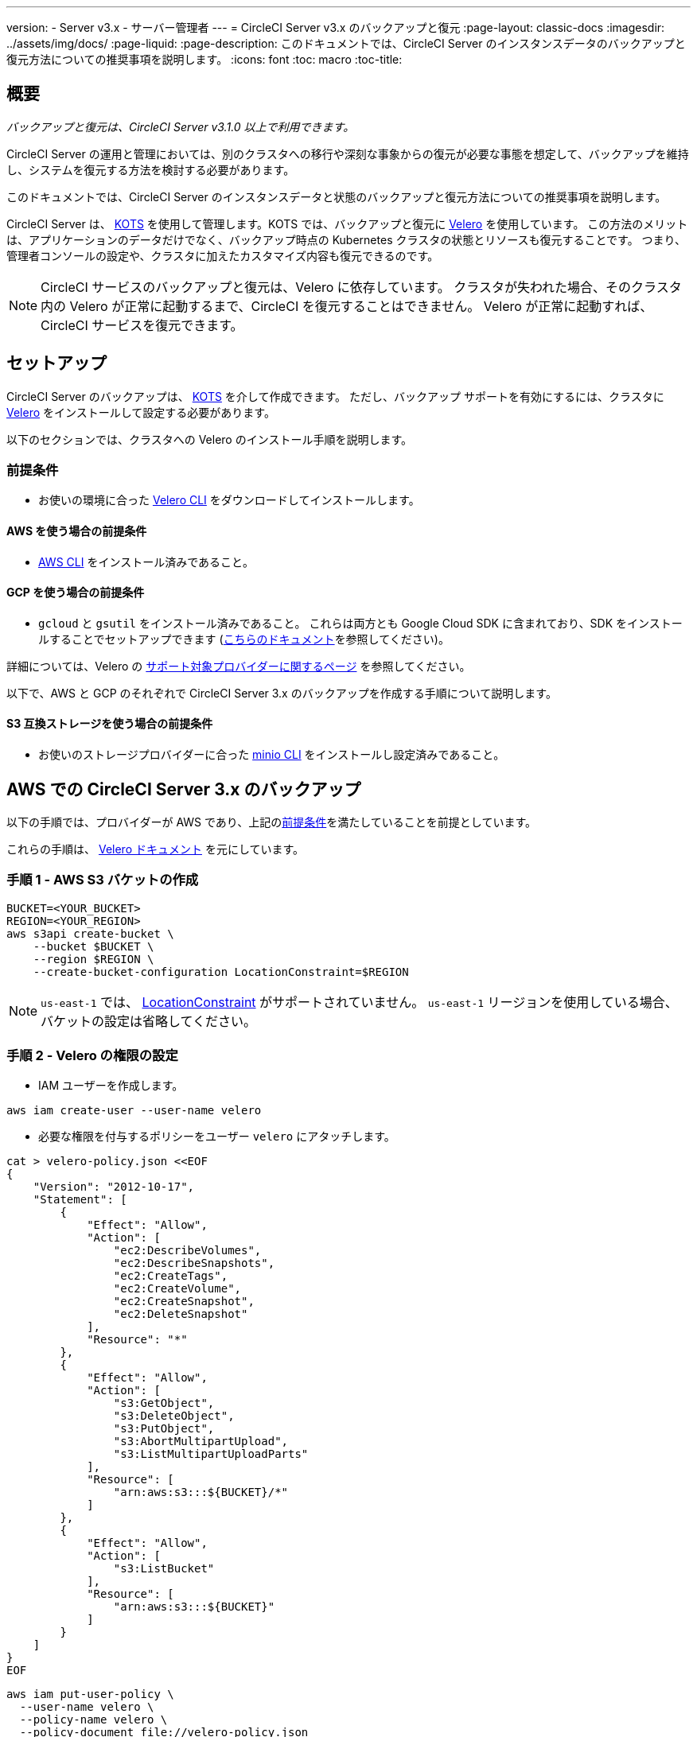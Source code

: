 ---
version:
- Server v3.x
- サーバー管理者
---
= CircleCI Server v3.x のバックアップと復元
:page-layout: classic-docs
:imagesdir: ../assets/img/docs/
:page-liquid:
:page-description: このドキュメントでは、CircleCI Server のインスタンスデータのバックアップと復元方法についての推奨事項を説明します。
:icons: font
:toc: macro
:toc-title:

toc::[]

== 概要
_バックアップと復元は、CircleCI Server v3.1.0 以上で利用できます。_

CircleCI Server の運用と管理においては、別のクラスタへの移行や深刻な事象からの復元が必要な事態を想定して、バックアップを維持し、システムを復元する方法を検討する必要があります。

このドキュメントでは、CircleCI Server のインスタンスデータと状態のバックアップと復元方法についての推奨事項を説明します。

CircleCI Server は、 https://kots.io/[KOTS] を使用して管理します。KOTS では、バックアップと復元に https://velero.io/[Velero] を使用しています。 この方法のメリットは、アプリケーションのデータだけでなく、バックアップ時点の Kubernetes クラスタの状態とリソースも復元することです。
つまり、管理者コンソールの設定や、クラスタに加えたカスタマイズ内容も復元できるのです。 

NOTE: CircleCI サービスのバックアップと復元は、Velero に依存しています。 クラスタが失われた場合、そのクラスタ内の Velero が正常に起動するまで、CircleCI を復元することはできません。 Velero が正常に起動すれば、CircleCI サービスを復元できます。

== セットアップ

CircleCI Server のバックアップは、 https://kots.io/[KOTS] を介して作成できます。
ただし、バックアップ サポートを有効にするには、クラスタに https://velero.io/[Velero] をインストールして設定する必要があります。

以下のセクションでは、クラスタへの Velero のインストール手順を説明します。

=== 前提条件

- お使いの環境に合った https://velero.io/docs/v1.6/basic-install/[Velero CLI] をダウンロードしてインストールします。

==== AWS を使う場合の前提条件

- https://docs.aws.amazon.com/cli/latest/userguide/cli-chap-install.html[AWS CLI] をインストール済みであること。

==== GCP を使う場合の前提条件

- `gcloud` と `gsutil` をインストール済みであること。 これらは両方とも Google Cloud SDK に含まれており、SDK をインストールすることでセットアップできます (https://cloud.google.com/sdk/docs/[こちらのドキュメント]を参照してください)。

詳細については、Velero の https://velero.io/docs/v1.6/supported-providers/[サポート対象プロバイダーに関するページ] を参照してください。

以下で、AWS と GCP のそれぞれで CircleCI Server 3.x のバックアップを作成する手順について説明します。

==== S3 互換ストレージを使う場合の前提条件

- お使いのストレージプロバイダーに合った https://docs.min.io/docs/minio-client-quickstart-guide.html[minio CLI] をインストールし設定済みであること。

////

* AWS SETUP *

////
== AWS での CircleCI Server 3.x のバックアップ

以下の手順では、プロバイダーが AWS であり、上記の<<prerequisites, 前提条件>>を満たしていることを前提としています。

これらの手順は、 https://github.com/vmware-tanzu/velero-plugin-for-aws#setup[Velero ドキュメント] を元にしています。

=== 手順 1 - AWS S3 バケットの作成

[source,bash]
----
BUCKET=<YOUR_BUCKET>
REGION=<YOUR_REGION>
aws s3api create-bucket \
    --bucket $BUCKET \
    --region $REGION \
    --create-bucket-configuration LocationConstraint=$REGION
----
NOTE: `us-east-1` では、 https://docs.aws.amazon.com/AmazonS3/latest/API/API_CreateBucket.html#API_CreateBucket_RequestBody[LocationConstraint] がサポートされていません。 `us-east-1` リージョンを使用している場合、バケットの設定は省略してください。

=== 手順 2 - Velero の権限の設定

* IAM ユーザーを作成します。

[source,bash]
----
aws iam create-user --user-name velero
----

* 必要な権限を付与するポリシーをユーザー `velero` にアタッチします。

[source,bash]
----
cat > velero-policy.json <<EOF
{
    "Version": "2012-10-17",
    "Statement": [
        {
            "Effect": "Allow",
            "Action": [
                "ec2:DescribeVolumes",
                "ec2:DescribeSnapshots",
                "ec2:CreateTags",
                "ec2:CreateVolume",
                "ec2:CreateSnapshot",
                "ec2:DeleteSnapshot"
            ],
            "Resource": "*"
        },
        {
            "Effect": "Allow",
            "Action": [
                "s3:GetObject",
                "s3:DeleteObject",
                "s3:PutObject",
                "s3:AbortMultipartUpload",
                "s3:ListMultipartUploadParts"
            ],
            "Resource": [
                "arn:aws:s3:::${BUCKET}/*"
            ]
        },
        {
            "Effect": "Allow",
            "Action": [
                "s3:ListBucket"
            ],
            "Resource": [
                "arn:aws:s3:::${BUCKET}"
            ]
        }
    ]
}
EOF
----

[source,bash]
----
aws iam put-user-policy \
  --user-name velero \
  --policy-name velero \
  --policy-document file://velero-policy.json
----

* ユーザー `velero` 用のアクセスキーを作成します。

[source,bash]
----
aws iam create-access-key --user-name velero
----

このコマンドの結果は以下のようになります。
[source,json]
----
{
  "AccessKey": {
        "UserName": "velero",
        "Status": "Active",
        "CreateDate": "2017-07-31T22:24:41.576Z",
        "SecretAccessKey": <AWS_SECRET_ACCESS_KEY>,
        "AccessKeyId": <AWS_ACCESS_KEY_ID>
  }
}
----

* 以下の内容を記載した、Velero 固有の認証情報ファイルをローカルディレクトリに作成します (例: `./credentials-velero`)。

[source,bash]
----
[default]
aws_access_key_id=<AWS_ACCESS_KEY_ID>
aws_secret_access_key=<AWS_SECRET_ACCESS_KEY>
----
ここで、`AWS_ACCESS_KEY_ID` プレースホルダーと `AWS_SECRET_ACCESS_KEY` プレースホルダーには、前の手順の `create-access-key` リクエストで返された値を指定します。

=== 手順 3 - Velero のインストールと起動

* 以下の `velero` `install` コマンドを実行します。 これにより、`velero` という名前空間が作成され、Velero を実行するのに必要なリソースがすべてインストールされます。
Make sure that you pass the correct file name containing the AWS credentials that you have created in <<Step 2 - Setup permissions for Velero, Step 2>>.

NOTE: KOTS のバックアップを使用するには、 https://restic.net/[restic] が必要です。 Velero のインストール時に、以下に示すように `--use-restic` フラグを設定してください。

[source, bash]
----
velero install \
    --provider aws \
    --plugins velero/velero-plugin-for-aws:v1.2.0 \
    --bucket $BUCKET \
    --backup-location-config region=$REGION \
    --snapshot-location-config region=$REGION \
    --secret-file ./credentials-velero \
    --use-restic \
    --wait
----

* Velero がクラスタにインストールされたら、新しい `velero` 名前空間を確認します。 以下のように、Velero デプロイと restic デーモンセットがあれば成功です。

[source,bash]
----
$ kubectl get pods --namespace velero
NAME                      READY   STATUS    RESTARTS   AGE
restic-5vlww              1/1     Running   0          2m
restic-94ptv              1/1     Running   0          2m
restic-ch6m9              1/1     Running   0          2m
restic-mknws              1/1     Running   0          2m
velero-68788b675c-dm2s7   1/1     Running   0          2m
----

restic はデーモンセットなので、Kubernetes クラスタ内のノード 1 つにつき 1 つの Pod が存在します。

////

* GCP SETUP *

////
== GCP での CircleCI Server 3.x のバックアップ

以下の手順は、Google Cloud Platform を対象としており、<<prerequisites, 前提条件>>を満たしていることを前提としています。

これらの手順は、https://github.com/vmware-tanzu/velero-plugin-for-gcp#setup[[こちら]]の Velero GCP プラグインのドキュメントを元にしています。

=== 手順 1 - GCP バケットの作成
タイプミスのリスクを減らすために、一部のパラメーターをシェル変数として設定します。 すべての手順を 1 つのセッションで完了できず、再開する場合は、必要に応じて変数を再設定するようにしてください。 たとえば、以下の手順では、バケット名に対応する変数を定義します。 Replace the `<YOUR_BUCKET>` placeholder with the name of the bucket you want to create for your backups.

[source,bash]
----
BUCKET=<YOUR_BUCKET>

gsutil mb gs://$BUCKET/
----

=== 手順 2 - Velero の権限の設定

CircleCI Server を GKE クラスタ内で実行している場合、RBAC オブジェクトを作成する必要があるため、使用する IAM ユーザーをクラスタの管理者に設定してください。 詳細については、 https://cloud.google.com/kubernetes-engine/docs/how-to/role-based-access-control#iam-rolebinding-bootstrap[GKE のドキュメント] を参照してください。

. 最初に、プロジェクト ID に対応するシェル変数を設定します。 それにはまず、次のコマンドを実行して現在の設定を調査し、`gcloud` CLI が正しいプロジェクトを参照していることを確認します。
+
[source,bash]
----
gcloud config list
----

. プロジェクトが適切に参照されていれば、以下のように変数を設定します。
+
[source,bash]
----
PROJECT_ID=$(gcloud config get-value project)
----

. 以下のコマンドを実行して、サービス アカウントを作成します。
+
[source,bash]
----
gcloud iam service-accounts create velero \
    --display-name "Velero service account"
----
NOTE: Velero がインストールされたクラスタを複数実行している場合は、サービスアカウントに対して、上記の例で示している `velero` ではなく、具体的な名前を付けることをお勧めします。

. 以下のコマンドを実行して、サービスアカウントが正常に作成されたことを確認します。
+
[source,bash]
----
gcloud iam service-accounts list
----

. 次に、サービスアカウントの電子メール アドレスを変数に格納します。
+
[source,bash]
----
SERVICE_ACCOUNT_EMAIL=$(gcloud iam service-accounts list \
  --filter="displayName:Velero service account" \
  --format 'value(email)')
----
サービスアカウントに付けた表示名に合わせて、必要に応じてコマンドを変更してください。

. 必要な権限をサービスアカウントに付与します。
+
[source,bash]
----
ROLE_PERMISSIONS=(
    compute.disks.get
    compute.disks.create
    compute.disks.createSnapshot
    compute.snapshots.get
    compute.snapshots.create
    compute.snapshots.useReadOnly
    compute.snapshots.delete
    compute.zones.get
)

gcloud iam roles create velero.server \
    --project $PROJECT_ID \
    --title "Velero Server" \
    --permissions "$(IFS=","; echo "${ROLE_PERMISSIONS[*]}")"

gcloud projects add-iam-policy-binding $PROJECT_ID \
    --member serviceAccount:$SERVICE_ACCOUNT_EMAIL \
    --role projects/$PROJECT_ID/roles/velero.server

gsutil iam ch serviceAccount:$SERVICE_ACCOUNT_EMAIL:objectAdmin gs://${BUCKET}
----

次に、Velero でこのサービスアカウントを使用できるようにする必要があります。

==== オプション 1: JSON キー ファイル

サービスアカウントとしてアクションを実行できるように Velero を認証するには、JSON 認証情報ファイルを Velero に渡します。 それにはまず、以下のコマンドを実行してキーを作成します。
[source,bash]
----
gcloud iam service-accounts keys create credentials-velero \
    --iam-account $SERVICE_ACCOUNT_EMAIL
----
このコマンドを実行すると、`credentials-velero` という名前のファイルがローカル作業ディレクトリに作成されます。

==== オプション 2: Workload Identity

クラスタで既に https://cloud.google.com/kubernetes-engine/docs/how-to/workload-identity[Workload Identity] を使用している場合は、先ほど作成した GCP サービスアカウントを Velero の Kubernetes サービスアカウントにバインドします。 この場合、GCP サービスアカウントには、上記で指定済みの権限に加え、`iam.serviceAccounts.signBlob`ロールも必要です。

=== 手順 3 - Velero のインストールと起動

* サービスアカウントの認証方法に応じて、以下の `velero` `install` コマンドのいずれかを実行します。 これにより、`velero` という名前空間が作成され、Velero を実行するのに必要なリソースがすべてインストールされます。

NOTE: KOTS のバックアップを使用するには、 https://restic.net/[restic] が必要です。 Velero のインストール時に、`--use-restic` フラグを設定してください。

==== JSON キー ファイルを使用する場合

[source, bash]
----
velero install \
    --provider gcp \
    --plugins velero/velero-plugin-for-gcp:v1.2.0 \
    --bucket $BUCKET \
    --secret-file ./credentials-velero \
    --use-restic \
    --wait
----

==== Workload Identity を使用する場合

[source,bash]
----
velero install \
    --provider gcp \
    --plugins velero/velero-plugin-for-gcp:v1.2.0 \
    --bucket $BUCKET \
    --no-secret \
    --sa-annotations iam.gke.io/gcp-service-account=$SERVICE_ACCOUNT_EMAIL \
    --backup-location-config serviceAccount=$SERVICE_ACCOUNT_EMAIL \
    --use-restic \
    --wait
----

システムをカスタマイズする他のオプションについては、https://github.com/vmware-tanzu/velero-plugin-for-gcp#install-and-start-velero[[Velero のドキュメント]]を参照してください。

* Velero がクラスタにインストールされたら、新しい `velero` 名前空間を確認します。 以下のように、Velero デプロイと restic デーモンセットがあれば成功です。

[source,bash]
----
$ kubectl get pods --namespace velero
NAME                      READY   STATUS    RESTARTS   AGE
restic-5vlww              1/1     Running   0          2m
restic-94ptv              1/1     Running   0          2m
restic-ch6m9              1/1     Running   0          2m
restic-mknws              1/1     Running   0          2m
velero-68788b675c-dm2s7   1/1     Running   0          2m
----

restic はデーモンセットなので、Kubernetes クラスタ内のノード 1 つにつき 1 つの Pod が存在します。

////

* S3-COMPATIBLE SETUP *

////
== S3 互換ストレージでの CircleCI Server 3.x のバックアップ

以下の手順では、S3 互換オブジェクトストレージ (AWS S3 に限らない) をバックアップに使用していることが前提です。
また、<<s3-compatible-storage-prerequisites, 前提条件>>を満たしていることも前提としています。

これらの手順は、 https://velero.io/docs/v1.6/contributions/minio/[Velero ドキュメント] を元にしています。

=== 手順 1 - `mc` クライアントの設定

最初に、ストレージ プロバイダーに接続できるよう https://docs.min.io/minio/baremetal/reference/minio-mc.html[`mc`] を設定します。

[source,bash]
----
# エイリアスは任意の名前でかまいませんが、以降のコマンドでも同じ値を使用してください。
export ALIAS=my-provider
mc alias set $ALIAS <YOUR_MINIO_ENDPOINT> <YOUR_MINIO_ACCESS_KEY_ID> <YOUR_MINIO_SECRET_ACCESS_KEY>
----

クライアントが適切に設定されたかどうかは、`mc ls my-provider` を実行して確認できます。

=== 手順 2 - バケットの作成

バックアップ用のバケットを作成します。 Velero では、他のコンテンツが含まれた既存のバケットを使用できないので、新しいバケットを使用する必要があります。

[source, bash]
----
mc mb ${ALIAS}/<YOUR_BUCKET>
----

=== 手順 3 - ユーザーとポリシーの作成

次に、Velero がバケットにアクセスするためのユーザーとポリシーを作成します。

NOTE: In the following snippet `<YOUR_MINIO_ACCESS_KEY_ID>` and `<YOUR_MINIO_SECRET_ACCESS_KEY>` refer to the credentials used by Velero to access MinIO.

[source, bash]
----
# ユーザーを作成します。
mc admin user add $ALIAS <YOUR_MINIO_ACCESS_KEY_ID> <YOUR_MINIO_SECRET_ACCESS_KEY>

# ポリシーを作成します。
cat > velero-policy.json << EOF
{
  "Version": "2012-10-17",
  "Statement": [
    {
      "Effect": "Allow",
      "Action": [
        "s3:*"
      ],
      "Resource": [
        "arn:aws:s3:::<YOUR_BUCKET>",
        "arn:aws:s3:::<YOUR_BUCKET>/*"
      ]
    }
  ]
}
EOF

mc admin policy add $ALIAS velero-policy velero-policy.json

# ユーザーをポリシーにバインド
mc admin policy set $ALIAS velero-policy user=<YOUR_VELERO_ACCESS_KEY_ID>
----

最後に、新しいユーザーの認証情報を以下の形式で記述したファイルを作成します (この例では `./credentials-velero`)。

[source,toml]
----
[default]
aws_access_key_id=<YOUR_VELERO_ACCESS_KEY_ID>
aws_secret_access_key=<YOUR_VELERO_SECRET_ACCESS_KEY>
----

=== 手順 4 - Velero のインストールと起動

以下の `velero install` コマンドを実行します。 これにより、`velero` という名前空間が作成され、Velero を実行するのに必要なリソースがすべてインストールされます。

NOTE: KOTS のバックアップを使用するには、 https://restic.net/[restic] が必要です。 Velero のインストール時に、以下に示すように `--use-restic` フラグセットを設定してください。

[source, bash]
----
velero install --provider aws \
  --plugins velero/velero-plugin-for-aws:v1.2.0 \
  --bucket <YOUR_BUCKET> \
  --secret-file ./credentials-velero \
  --use-volume-snapshots=false \
  --use-restic \
  --backup-location-config region=minio,s3ForcePathStyle="true",s3Url=<YOUR_ENDPOINT> \
  --wait
----

Velero がクラスタにインストールされたら、新しい `velero` 名前空間を確認します。 以下のように、Velero デプロイと restic デーモンセットがあれば成功です。

[source,bash]
----
$ kubectl get pods --namespace velero
NAME                      READY   STATUS    RESTARTS   AGE
restic-5vlww              1/1     Running   0          2m
restic-94ptv              1/1     Running   0          2m
restic-ch6m9              1/1     Running   0          2m
restic-mknws              1/1     Running   0          2m
velero-68788b675c-dm2s7   1/1     Running   0          2m
----

restic はデーモンセットなので、Kubernetes クラスタ内のノード 1 つにつき 1 つの Pod が存在します。

== バックアップの作成
クラスタへの Velero のインストールが完了すると、管理コンソールのナビゲーションバーに **Snapshots (スナップショット)** オプションが表示されるようになります。

image::kots-admin-navbar-snapshot-option.png[KOTS Navbar]

このオプションが表示されれば、バックアップの作成を始める準備は完了です。 このオプションが表示されない場合は、<<troubleshooting-backups-and-restoration, トラブルシューティング>>を参照してください。

=== オプション 1 - KOTS CLI を使用したバックアップ作成

バックアップを作成するには、以下を実行します。

[source,bash]
----
kubectl kots backup --namespace <your namespace>
----

=== オプション 2 - KOTS 管理者コンソールを使用したバックアップ作成

ナビゲーション バーの *[Snapshots (スナップショット)]* を選択します。 デフォルトでは *[Full Snapshots (フル スナップショット)]* が選択されています。 これが推奨オプションです。

image::kots-admin-full-snapshot.png[KOTS Navbar]

*[Start a snapshot (スナップショットの開始)]* ボタンをクリックします。

image::kots-admin-create-backup.png[KOTS Create Snapshot]

== バックアップの復元

=== オプション 1 - スナップショットからのバックアップ復元

S3 互換ストレージに保存済みのバックアップから復元するには、Kubernetes クラスタに Velero がインストールされており、バックアップが格納されているストレージバケットに Velero がアクセスできる必要があります。 EKS を使用する場合に CircleCI Server を復元するには、CircleCI Server のインスタンスが事前にインストールされている必要があります。 GKE や他のプラットフォームを使用する場合は、クラスタに Velero さえインストールされていれば機能します。  

NOTE: 新しいクラスタの場合または Velero の再インストールが必要な場合は、上記で生成したのと同じ認証情報を使用してインストールを行う必要があります。

=== オプション 2 - KOTS CLI を使用したバックアップ作成

KOTS CLI を使用してバックアップを復元するには、以下のコマンドを実行してバックアップのリストを取得します。

[source,bash]
----
kubectl kots get backups
----

復元プロセスを開始するには、前述のコマンドで取得したバックアップ名を使用して、以下のコマンドを実行します。

[source,bash]
----
kubectl kots restore --from-backup <backup-instance-id>
----

=== オプション 3 - KOTS 管理者コンソール UI を使用したバックアップ復元

バックアップ時と同様に、KOTS 管理者コンソールの **[Snapshots (スナップショット)]** に移動します。 今回は、復元アイコン付きのバックアップがすべて表示されます。
使用するバックアップを選択し、復元を選択します。

image::kots-admin-restore.png[KOTS Create Snapshot]

IMPORTANT: 復元すると、CircleCI サービス用に新しいロードバランサーが作成されます。 その結果、  KOTS 管理者コンソールで DNS レコードまたはホスト名と IP の設定を更新する必要があります。 また、Nomad クライアントに指定する `nomad server endpoint` も更新することをお勧めします。

IMPORTANT: 既存の Nomad クライアントを使用している場合、Nomad サーバークラスタに接続する前にクライアントを再起動する必要があります。

CircleCI Server が復元され、運用可能な状態になるまで、約 10 ～ 15 分かかります。

== オプション - KOTS 使用したバックアップのスケジュール設定

定期的なバックアップスケジュールを設定するには、KOTS 管理者コンソールで *[Snapshots (スナップショット)]*、 *[Settings & Schedule (設定とスケジュール)]* の順に選択します。

image::kots-admin-scheduled-backup.png[Snapshots Selected]

ここでは、スケジュール設定をはじめ、スナップショットに関する設定を行えます。

image::kots-admin-scheduled-snapshots.png[Snapshot Settings]

== バックアップと復元のトラブルシューティング

=== [Snapshots (スナップショット)] オプションが KOTS 管理者コンソールに表示されない

KOTS 管理者コンソールに [Snapshots (スナップショット)] オプションが表示されない場合、以下を試してください。

* 使用している KOTS バージョンがスナップショットをサポートしていることを確認します。 現時点では、v1.40.0 以上が推奨されます。

```
$ kubectl kots version
Replicated KOTS 1.40.0
```

* Velero がデプロイされ、適切に動作していることを確認します。 Velero のログは、以下のコマンドで確認できます。

```
$ kubectl logs deployment/velero --namespace velero
```

Velero の再インストールが必要な場合があります。

* お使いのライセンスでスナップショットを利用できることを確認します。 確認するには、カスタマーサポートチームにご連絡ください。

=== バックアッププロセスまたは復元プロセスでエラーが発生した

バックアップまたは復元プロセスでエラーが発生した場合は、まず Velero ログを確認してください。
上記のコマンドの結果 4XX エラーが見つかった場合、ストレージバケットへのアクセスの問題が原因の可能性があります。

* バケットが存在していることと、想定するリージョンにあることを確認します。
* Velero に指定した認証情報でバケットにアクセスできることを確認します。
* 問題が解決しない場合は、新しいバケット情報を指定して Velero のインストールコマンドを再び実行する必要があります。

また、`velero` 名前空間にある Pod のステータスを確認します。

```
$ kubectl get pods --namespace velero
NAME                      READY   STATUS    RESTARTS   AGE
restic-5vlww              1/1     Pending   0          10m
restic-94ptv              1/1     Running   0          10m
restic-ch6m9              1/1     Pending   0          10m
restic-mknws              1/1     Running   0          10m
velero-68788b675c-dm2s7   1/1     Running   0          10m
```

上記の例では、いくつかの restic Pod が保留状態です。これは利用可能な CPU リソースまたはメモリリソースがノードに割り当てられるまで待機していることを意味します。 この場合、restic に合わせたノードのスケーリングが必要な場合があります。

